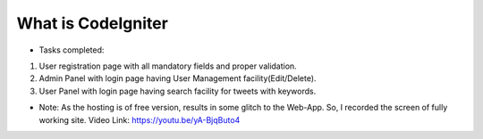 ###################
What is CodeIgniter
###################

- Tasks completed: 
1. User registration page with all mandatory fields and proper validation.
2. Admin Panel with login page having User Management facility(Edit/Delete).
3. User Panel with login page having search facility for tweets with keywords. 

- Note: As the hosting is of free version, results in some glitch to the Web-App. So, I recorded the screen of fully working site. Video Link: https://youtu.be/yA-BjqButo4 
